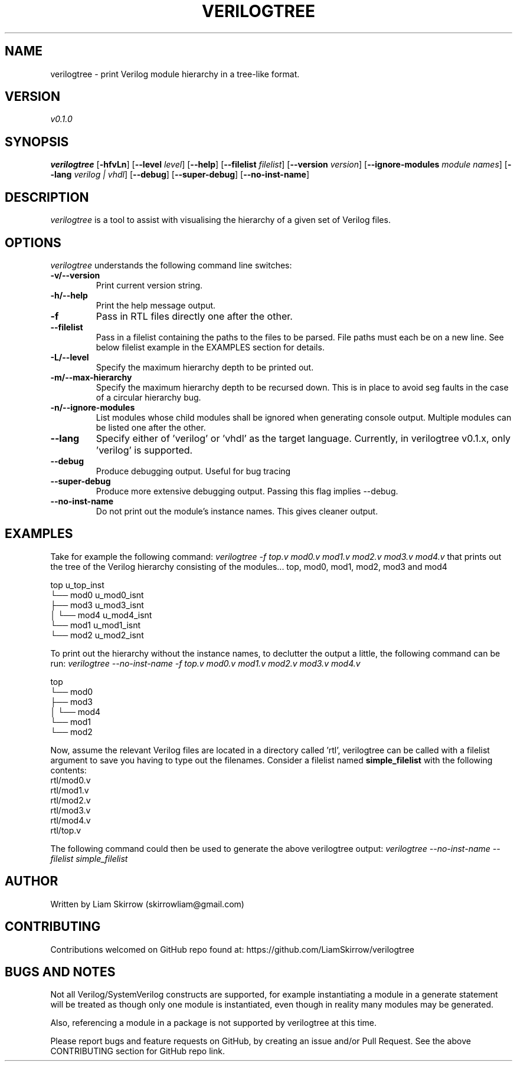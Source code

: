 
.TH VERILOGTREE 1 "" "Verilogtree v0.1.0"
.SH NAME
verilogtree \- print Verilog module hierarchy in a tree-like format.
.SH VERSION
\fIv0.1.0\fP
.SH SYNOPSIS
\fBverilogtree\fP [\fB-hfvLn\fP] [\fB--level\fP \fIlevel\fP] [\fB--help\fP] 
[\fB--filelist\fP \fIfilelist\fP] [\fB--version\fP \fIversion\fP] 
[\fB--ignore-modules\fP \fImodule names\fP] [\fB--lang\fP \fIverilog | vhdl\fP] 
[\fB--debug\fP] [\fB--super-debug\fP] [\fB--no-inst-name\fP]

.br
.SH DESCRIPTION
\fIverilogtree\fP is a tool to assist with visualising the hierarchy of a given set of 
Verilog files. 

.SH OPTIONS
\fIverilogtree\fP understands the following command line switches:

.TP
.B -v/--version
Print current version string.
.PP
.TP
.B -h/--help
Print the help message output.
.PP
.TP
.B -f
Pass in RTL files directly one after the other.
.PP
.TP
.B --filelist
Pass in a filelist containing the paths to the files to be parsed. File paths 
must each be on a new line. See below filelist example in the EXAMPLES section
for details.
.PP
.TP
.B -L/--level
Specify the maximum hierarchy depth to be printed out.
.PP
.TP
.B -m/--max-hierarchy
Specify the maximum hierarchy depth to be recursed down. This is in place to 
avoid seg faults in the case of a circular hierarchy bug.
.PP
.TP
.B -n/--ignore-modules
List modules whose child modules shall be ignored when generating console 
output. Multiple modules can be listed one after the other.
.PP
.TP
.B --lang
Specify either of 'verilog' or 'vhdl' as the target language. Currently, 
in verilogtree v0.1.x, only 'verilog' is supported.
.PP
.TP
.B --debug
Produce debugging output. Useful for bug tracing
.PP
.TP
.B --super-debug
Produce more extensive debugging output. Passing this flag implies --debug.
.PP
.TP
.B --no-inst-name
Do not print out the module's instance names. This gives cleaner output.
.PP

.SH EXAMPLES
Take for example the following command: \fIverilogtree -f top.v mod0.v mod1.v mod2.v mod3.v mod4.v\fP
that prints out the tree of the Verilog hierarchy consisting of the modules...
top, mod0, mod1, mod2, mod3 and mod4

    top u_top_inst
    └── mod0 u_mod0_isnt
        ├── mod3 u_mod3_isnt
        │   └── mod4 u_mod4_isnt
        └── mod1 u_mod1_isnt
            └── mod2 u_mod2_isnt

To print out the hierarchy without the instance names, to declutter the output
a little, the following command can be run: 
\fIverilogtree --no-inst-name -f top.v mod0.v mod1.v mod2.v mod3.v mod4.v\fP

    top 
    └── mod0 
        ├── mod3 
        │   └── mod4 
        └── mod1 
            └── mod2

Now, assume the relevant Verilog files are located in a directory called 'rtl',
verilogtree can be called with a filelist argument to save you having to type
out the filenames. Consider a filelist named \fBsimple_filelist\fP with the following contents:
.br
.br
    rtl/mod0.v
.br
    rtl/mod1.v
.br
    rtl/mod2.v
.br
    rtl/mod3.v
.br
    rtl/mod4.v
.br
    rtl/top.v

The following command could then be used to generate the above verilogtree output:
\fIverilogtree --no-inst-name --filelist simple_filelist\fP

.SH AUTHOR
Written by Liam Skirrow (skirrowliam@gmail.com)
.br

.SH CONTRIBUTING
Contributions welcomed on GitHub repo found at: https://github.com/LiamSkirrow/verilogtree

.SH BUGS AND NOTES

Not all Verilog/SystemVerilog constructs are supported, for example instantiating
a module in a generate statement will be treated as though only one module is 
instantiated, even though in reality many modules may be generated.

Also, referencing a module in a package is not supported by verilogtree at this
time.

Please report bugs and feature requests on GitHub, by creating an issue and/or Pull Request.
See the above CONTRIBUTING section for GitHub repo link.
